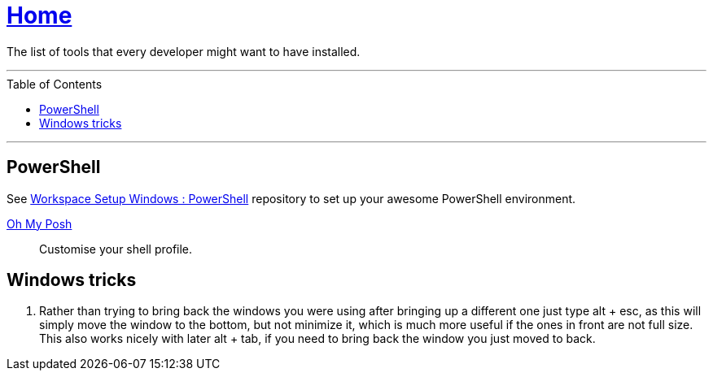 :toc: macro
:powershell-config: link:https://github.com/kboom/workspace-setup-windows-powershell[Workspace Setup Windows : PowerShell]
:powershell-docs: link:PowerShell.adoc[PowerShell]
:oh-my-posh: https://ohmyposh.dev/[Oh My Posh]

= link:README.adoc[Home]

The list of tools that every developer might want to have installed.

---

toc::[]

---

== PowerShell

See {powershell-config} repository to set up your awesome PowerShell environment.

{oh-my-posh}::
Customise your shell profile.

== Windows tricks

1. Rather than trying to bring back the windows you were using after bringing up a different one just type alt + esc, as this will simply move the window to the bottom, but not minimize it, which is much more useful if the ones in front are not full size. This also works nicely with later alt + tab, if you need to bring back the window you just moved to back.

